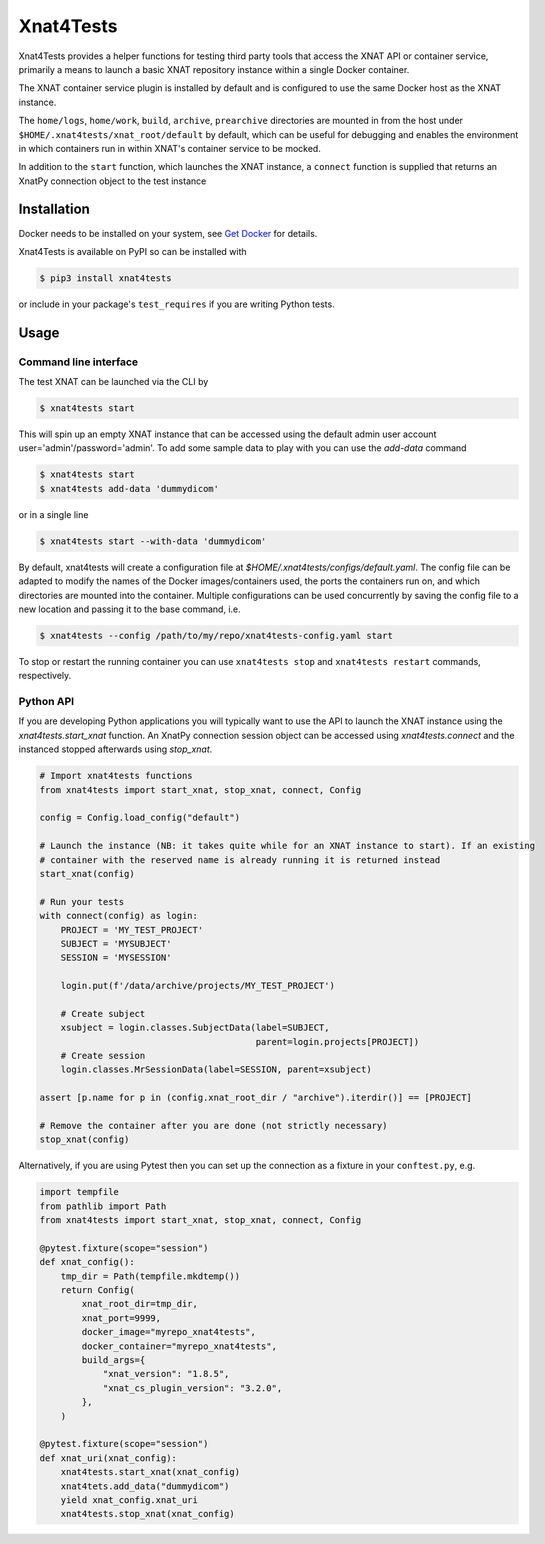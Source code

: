 Xnat4Tests
==========
.. image:: https://github.com/australian-imaging-service/xnat4tests/actions/workflows/test.yml/badge.svg
   :target: https://github.com/Australian-Imaging-Service/xnat4tests/actions/workflows/test.yml
.. image:: https://codecov.io/gh/australian-imaging-service/xnat4tests/branch/main/graph/badge.svg?token=UIS0OGPST7
   :target: https://codecov.io/gh/australian-imaging-service/xnat4tests
.. image:: https://img.shields.io/pypi/v/xnat4tests.svg
   :target: https://pypi.python.org/pypi/xnat4tests/
.. image:: https://img.shields.io/pypi/pyversions/xnat4tests.svg
   :target: https://pypi.python.org/pypi/xnat4tests/
   :alt: Supported Python versions


Xnat4Tests provides a helper functions for testing third party tools that access the XNAT
API or container service, primarily a means to launch a basic XNAT repository instance
within a single Docker container.

The XNAT container service plugin is installed by default and is configured to use
the same Docker host as the XNAT instance.

The ``home/logs``, ``home/work``, ``build``, ``archive``, ``prearchive`` directories are
mounted in from the host under ``$HOME/.xnat4tests/xnat_root/default``
by default, which can be useful for debugging and enables the environment in which
containers run in within XNAT's container service to be mocked.

In addition to the ``start`` function, which launches the XNAT instance, a ``connect``
function is supplied that returns an XnatPy connection object to the test instance

Installation
------------

Docker needs to be installed on your system, see `Get Docker <https://docs.docker.com/get-docker/>`_
for details.

Xnat4Tests is available on PyPI so can be installed with

.. code-block:: bash

    $ pip3 install xnat4tests

or include in your package's ``test_requires`` if you are writing Python tests.

Usage
-----

Command line interface
~~~~~~~~~~~~~~~~~~~~~~

The test XNAT can be launched via the CLI by

.. code-block:: bash

    $ xnat4tests start

This will spin up an empty XNAT instance that can be accessed using the default admin
user account user='admin'/password='admin'. To add some sample data to play with you
can use the `add-data` command

.. code-block:: bash

    $ xnat4tests start
    $ xnat4tests add-data 'dummydicom'

or in a single line

.. code-block:: bash

    $ xnat4tests start --with-data 'dummydicom'

By default, xnat4tests will create a configuration file at `$HOME/.xnat4tests/configs/default.yaml`.
The config file can be adapted to modify the names of the Docker images/containers used, the ports
the containers run on, and which directories are mounted into the container. Multiple
configurations can be used concurrently by saving the config file to a new location and
passing it to the base command, i.e.

.. code-block:: bash

    $ xnat4tests --config /path/to/my/repo/xnat4tests-config.yaml start

To stop or restart the running container you can use ``xnat4tests stop`` and ``xnat4tests
restart`` commands, respectively.


Python API
~~~~~~~~~~

If you are developing Python applications you will typically want to use the API to
launch the XNAT instance using the `xnat4tests.start_xnat` function. An XnatPy connection
session object can be accessed using `xnat4tests.connect` and the instanced stopped
afterwards using `stop_xnat`.

.. code-block:: python

    # Import xnat4tests functions
    from xnat4tests import start_xnat, stop_xnat, connect, Config

    config = Config.load_config("default")

    # Launch the instance (NB: it takes quite while for an XNAT instance to start). If an existing
    # container with the reserved name is already running it is returned instead
    start_xnat(config)

    # Run your tests
    with connect(config) as login:
        PROJECT = 'MY_TEST_PROJECT'
        SUBJECT = 'MYSUBJECT'
        SESSION = 'MYSESSION'

        login.put(f'/data/archive/projects/MY_TEST_PROJECT')

        # Create subject
        xsubject = login.classes.SubjectData(label=SUBJECT,
                                             parent=login.projects[PROJECT])
        # Create session
        login.classes.MrSessionData(label=SESSION, parent=xsubject)

    assert [p.name for p in (config.xnat_root_dir / "archive").iterdir()] == [PROJECT]

    # Remove the container after you are done (not strictly necessary)
    stop_xnat(config)

Alternatively, if you are using Pytest then you can set up the connection as
a fixture in your ``conftest.py``, e.g.

.. code-block:: python

    import tempfile
    from pathlib import Path
    from xnat4tests import start_xnat, stop_xnat, connect, Config

    @pytest.fixture(scope="session")
    def xnat_config():
        tmp_dir = Path(tempfile.mkdtemp())
        return Config(
            xnat_root_dir=tmp_dir,
            xnat_port=9999,
            docker_image="myrepo_xnat4tests",
            docker_container="myrepo_xnat4tests",
            build_args={
                "xnat_version": "1.8.5",
                "xnat_cs_plugin_version": "3.2.0",
            },
        )

    @pytest.fixture(scope="session")
    def xnat_uri(xnat_config):
        xnat4tests.start_xnat(xnat_config)
        xnat4tets.add_data("dummydicom")
        yield xnat_config.xnat_uri
        xnat4tests.stop_xnat(xnat_config)
